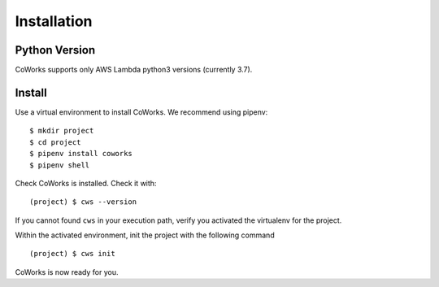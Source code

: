 .. _installation:

Installation
============

Python Version
--------------

CoWorks supports only AWS Lambda python3 versions (currently 3.7).

Install
-------

Use a virtual environment to install CoWorks. We recommend using pipenv::

	$ mkdir project
	$ cd project
	$ pipenv install coworks
	$ pipenv shell

Check CoWorks is installed. Check it with::

	(project) $ cws --version

If you cannot found ``cws`` in your execution path, verify you activated the virtualenv for the project.

Within the activated environment, init the project with the following command ::

	(project) $ cws init

CoWorks is now ready for you.